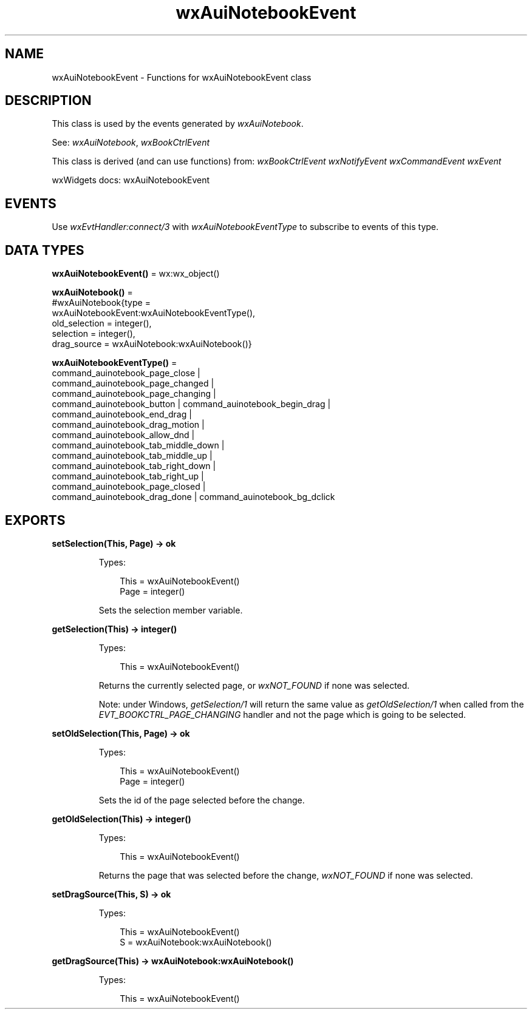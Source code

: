.TH wxAuiNotebookEvent 3 "wx 2.2.2" "wxWidgets team." "Erlang Module Definition"
.SH NAME
wxAuiNotebookEvent \- Functions for wxAuiNotebookEvent class
.SH DESCRIPTION
.LP
This class is used by the events generated by \fIwxAuiNotebook\fR\&\&.
.LP
See: \fIwxAuiNotebook\fR\&, \fIwxBookCtrlEvent\fR\& 
.LP
This class is derived (and can use functions) from: \fIwxBookCtrlEvent\fR\& \fIwxNotifyEvent\fR\& \fIwxCommandEvent\fR\& \fIwxEvent\fR\&
.LP
wxWidgets docs: wxAuiNotebookEvent
.SH "EVENTS"

.LP
Use \fIwxEvtHandler:connect/3\fR\& with \fIwxAuiNotebookEventType\fR\& to subscribe to events of this type\&.
.SH DATA TYPES
.nf

\fBwxAuiNotebookEvent()\fR\& = wx:wx_object()
.br
.fi
.nf

\fBwxAuiNotebook()\fR\& = 
.br
    #wxAuiNotebook{type =
.br
                       wxAuiNotebookEvent:wxAuiNotebookEventType(),
.br
                   old_selection = integer(),
.br
                   selection = integer(),
.br
                   drag_source = wxAuiNotebook:wxAuiNotebook()}
.br
.fi
.nf

\fBwxAuiNotebookEventType()\fR\& = 
.br
    command_auinotebook_page_close |
.br
    command_auinotebook_page_changed |
.br
    command_auinotebook_page_changing |
.br
    command_auinotebook_button | command_auinotebook_begin_drag |
.br
    command_auinotebook_end_drag |
.br
    command_auinotebook_drag_motion |
.br
    command_auinotebook_allow_dnd |
.br
    command_auinotebook_tab_middle_down |
.br
    command_auinotebook_tab_middle_up |
.br
    command_auinotebook_tab_right_down |
.br
    command_auinotebook_tab_right_up |
.br
    command_auinotebook_page_closed |
.br
    command_auinotebook_drag_done | command_auinotebook_bg_dclick
.br
.fi
.SH EXPORTS
.LP
.nf

.B
setSelection(This, Page) -> ok
.br
.fi
.br
.RS
.LP
Types:

.RS 3
This = wxAuiNotebookEvent()
.br
Page = integer()
.br
.RE
.RE
.RS
.LP
Sets the selection member variable\&.
.RE
.LP
.nf

.B
getSelection(This) -> integer()
.br
.fi
.br
.RS
.LP
Types:

.RS 3
This = wxAuiNotebookEvent()
.br
.RE
.RE
.RS
.LP
Returns the currently selected page, or \fIwxNOT_FOUND\fR\& if none was selected\&.
.LP
Note: under Windows, \fIgetSelection/1\fR\& will return the same value as \fIgetOldSelection/1\fR\& when called from the \fIEVT_BOOKCTRL_PAGE_CHANGING\fR\& handler and not the page which is going to be selected\&.
.RE
.LP
.nf

.B
setOldSelection(This, Page) -> ok
.br
.fi
.br
.RS
.LP
Types:

.RS 3
This = wxAuiNotebookEvent()
.br
Page = integer()
.br
.RE
.RE
.RS
.LP
Sets the id of the page selected before the change\&.
.RE
.LP
.nf

.B
getOldSelection(This) -> integer()
.br
.fi
.br
.RS
.LP
Types:

.RS 3
This = wxAuiNotebookEvent()
.br
.RE
.RE
.RS
.LP
Returns the page that was selected before the change, \fIwxNOT_FOUND\fR\& if none was selected\&.
.RE
.LP
.nf

.B
setDragSource(This, S) -> ok
.br
.fi
.br
.RS
.LP
Types:

.RS 3
This = wxAuiNotebookEvent()
.br
S = wxAuiNotebook:wxAuiNotebook()
.br
.RE
.RE
.RS
.RE
.LP
.nf

.B
getDragSource(This) -> wxAuiNotebook:wxAuiNotebook()
.br
.fi
.br
.RS
.LP
Types:

.RS 3
This = wxAuiNotebookEvent()
.br
.RE
.RE
.RS
.RE